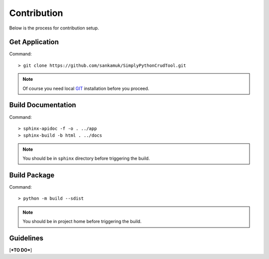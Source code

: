 Contribution
==============

Below is the process for contribution setup.

Get Application
~~~~~~~~~~~~~~~~~~~

Command::

    > git clone https://github.com/sankamuk/SimplyPythonCrudTool.git

.. note::  Of course you need local `GIT <https://git-scm.com/>`_ installation before you proceed.


Build Documentation
~~~~~~~~~~~~~~~~~~~

Command::

    > sphinx-apidoc -f -o . ../app
    > sphinx-build -b html . ../docs

.. note::  You should be in ``sphinx`` directory before triggering the build.

Build Package
~~~~~~~~~~~~~~~~~~~

Command::

    > python -m build --sdist

.. note::  You should be in project home before triggering the build.


Guidelines
~~~~~~~~~~~~~~~~~~~

[***TO DO***]
